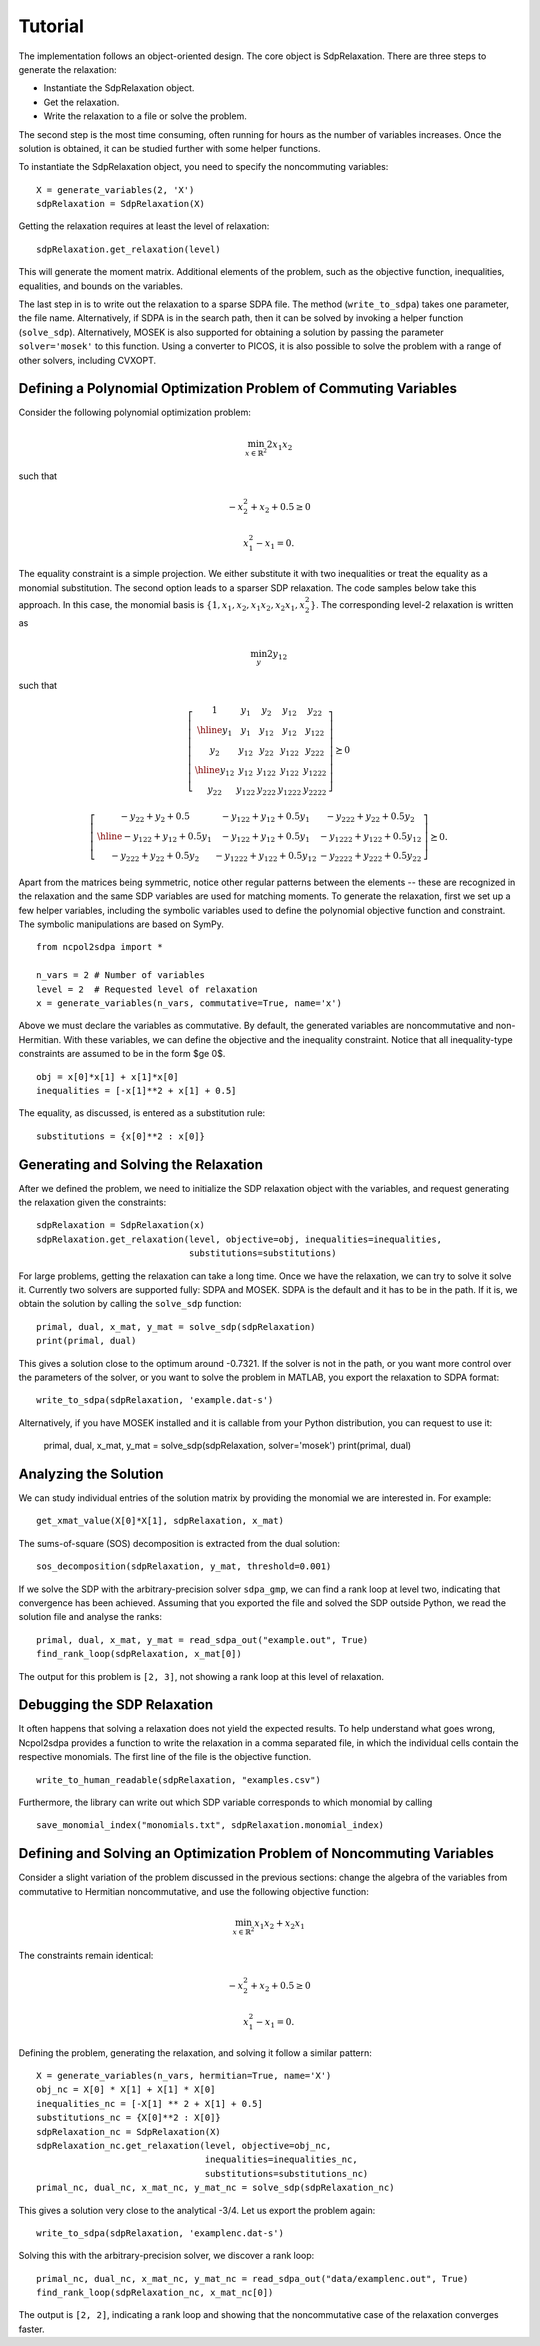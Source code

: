 ********
Tutorial
********

The implementation follows an object-oriented design. The core object is
SdpRelaxation. There are three steps to generate the relaxation:

* Instantiate the SdpRelaxation object.

* Get the relaxation.

* Write the relaxation to a file or solve the problem.

The second step is the most time consuming, often running for hours as
the number of variables increases. Once the solution is obtained, it can
be studied further with some helper functions.

To instantiate the SdpRelaxation object, you need to specify the
noncommuting variables:

::

    X = generate_variables(2, 'X')
    sdpRelaxation = SdpRelaxation(X)

Getting the relaxation requires at least the level of relaxation:

::

    sdpRelaxation.get_relaxation(level)

This will generate the moment matrix. Additional elements of the
problem, such as the objective function, inequalities, equalities, and
bounds on the variables.

The last step in is to write out the relaxation to a sparse SDPA file.
The method (``write_to_sdpa``) takes one parameter, the file name.
Alternatively, if SDPA is in the search path, then it can be solved by
invoking a helper function (``solve_sdp``). Alternatively, MOSEK is
also supported for obtaining a solution by passing the parameter 
``solver='mosek'`` to this function. Using a converter to PICOS, 
it is also possible to solve the problem with a range of other solvers, 
including CVXOPT.


Defining a Polynomial Optimization Problem of Commuting Variables
=================================================================

Consider the following polynomial optimization problem:

.. math:: \min_{x\in \mathbb{R}^2}2x_1x_2

such that

.. math:: -x_2^2+x_2+0.5\geq 0

.. math:: x_1^2-x_1=0.

The equality constraint is a simple projection. We either substitute it with two
inequalities or treat the equality as a monomial substitution. The second option 
leads to a sparser SDP relaxation. The code samples below take this approach. 
In this case, the monomial basis is 
:math:`\{1, x_1, x_2, x_1x_2, x_2x_1, x_2^2\}`. The corresponding level-2 
relaxation is written as

.. math:: \min_{y}2y_{12}

such that

.. math::

   \left[ \begin{array}{c|cc|cc}1 & y_{1} & y_{2} & y_{12} & y_{22}\\
   \hline{}y_{1} & y_{1} & y_{12} & y_{12} & y_{122}\\
   y_{2} & y_{12} & y_{22} & y_{122} & y_{222}\\
   \hline{}y_{12} & y_{12} & y_{122} & y_{122} & y_{1222}\\
   y_{22} & y_{122} & y_{222} & y_{1222} & y_{2222}\end{array} \right] \succeq{}0

.. math::

   \left[ \begin{array}{c|cc}-y_{22}+y_{2}+0.5 & -y_{122}+y_{12}+0.5y_{1} & -y_{222}+y_{22}+0.5y_{2}\\
   \hline{}-y_{122}+y_{12}+0.5y_{1} & -y_{122}+y_{12}+0.5y_{1} & -y_{1222}+y_{122}+0.5y_{12}\\
   -y_{222}+y_{22}+0.5y_{2} & -y_{1222}+y_{122}+0.5y_{12} & -y_{2222}+y_{222}+0.5y_{22}
   \end{array}\right]\succeq{}0.

Apart from the matrices being symmetric, notice other regular patterns
between the elements -- these are recognized in the relaxation and the same SDP
variables are used for matching moments. To generate the relaxation, first we
set up a few helper variables, including the symbolic variables used to define
the polynomial objective function and constraint. The symbolic manipulations
are based on SymPy.

::

    from ncpol2sdpa import *

    n_vars = 2 # Number of variables
    level = 2  # Requested level of relaxation
    x = generate_variables(n_vars, commutative=True, name='x')

Above we must declare the variables as commutative. By default, the generated
variables are noncommutative and non-Hermitian. With these variables, we can 
define the objective and the inequality constraint. Notice that all 
inequality-type constraints are assumed to be in the form $\ge 0$.

::

    obj = x[0]*x[1] + x[1]*x[0]
    inequalities = [-x[1]**2 + x[1] + 0.5]

The equality, as discussed, is entered as a substitution rule:

::

    substitutions = {x[0]**2 : x[0]}


Generating and Solving the Relaxation
=====================================
After we defined the problem, we need to initialize the SDP relaxation object 
with the variables, and request generating the relaxation given the constraints:

::

    sdpRelaxation = SdpRelaxation(x)
    sdpRelaxation.get_relaxation(level, objective=obj, inequalities=inequalities,
                                 substitutions=substitutions)
  
For large problems, getting the relaxation can take a long time. Once we have 
the relaxation, we can try to solve it solve it. Currently two solvers are 
supported fully: SDPA and MOSEK. SDPA is the default and it has to be in the 
path. If it is, we obtain the solution by calling the ``solve_sdp`` function:

::

    primal, dual, x_mat, y_mat = solve_sdp(sdpRelaxation)
    print(primal, dual)

This gives a solution close to the optimum around -0.7321. If the solver is not
in the path, or you want more control over the parameters of the solver, or you
want to solve the problem in MATLAB, you export the relaxation to SDPA format:
  
::

    write_to_sdpa(sdpRelaxation, 'example.dat-s')

Alternatively, if you have MOSEK installed and it is callable from your Python
distribution, you can request to use it:

    primal, dual, x_mat, y_mat = solve_sdp(sdpRelaxation, solver='mosek')
    print(primal, dual)


Analyzing the Solution
======================
We can study individual entries of the solution matrix by providing the monomial
we are interested in. For example:

::
  
    get_xmat_value(X[0]*X[1], sdpRelaxation, x_mat)

The sums-of-square (SOS) decomposition is extracted from the dual solution:

::

    sos_decomposition(sdpRelaxation, y_mat, threshold=0.001)

If we solve the SDP with the arbitrary-precision solver ``sdpa_gmp``, 
we can find a rank loop at level two, indicating that convergence has 
been achieved. Assuming that you exported the file and solved the SDP outside
Python, we read the solution file and analyse the ranks:

::

    primal, dual, x_mat, y_mat = read_sdpa_out("example.out", True)
    find_rank_loop(sdpRelaxation, x_mat[0])

The output for this problem is ``[2, 3]``, not showing a rank loop at this level
of relaxation.


Debugging the SDP Relaxation
============================
It often happens that solving a relaxation does not yield the expected results.
To help understand what goes wrong, Ncpol2sdpa provides a function to write the 
relaxation in a comma separated file, in which the individual cells contain the 
respective monomials. The first line of the file is the objective function.

::

    write_to_human_readable(sdpRelaxation, "examples.csv")
    
Furthermore, the library can write out which SDP variable corresponds to which 
monomial by calling

::

    save_monomial_index("monomials.txt", sdpRelaxation.monomial_index)

Defining and Solving an Optimization Problem of Noncommuting Variables
======================================================================
Consider a slight variation of the problem discussed in the previous sections: 
change the algebra of the variables from commutative to Hermitian noncommutative, and use 
the following objective function:

.. math:: \min_{x\in \mathbb{R}^2}x_1x_2+x_2x_1

The constraints remain identical:

.. math:: -x_2^2+x_2+0.5\geq 0

.. math:: x_1^2-x_1=0.

Defining the problem, generating the relaxation, and solving it follow a similar
pattern:

::

    X = generate_variables(n_vars, hermitian=True, name='X')
    obj_nc = X[0] * X[1] + X[1] * X[0]
    inequalities_nc = [-X[1] ** 2 + X[1] + 0.5]
    substitutions_nc = {X[0]**2 : X[0]}
    sdpRelaxation_nc = SdpRelaxation(X)
    sdpRelaxation_nc.get_relaxation(level, objective=obj_nc, 
                                    inequalities=inequalities_nc,
                                    substitutions=substitutions_nc)
    primal_nc, dual_nc, x_mat_nc, y_mat_nc = solve_sdp(sdpRelaxation_nc)


This gives a solution very close to the analytical -3/4. Let us export the
problem again:

::
    
    write_to_sdpa(sdpRelaxation, 'examplenc.dat-s')
    
Solving this with the arbitrary-precision solver, we discover a rank loop:

::

    primal_nc, dual_nc, x_mat_nc, y_mat_nc = read_sdpa_out("data/examplenc.out", True)
    find_rank_loop(sdpRelaxation_nc, x_mat_nc[0])

The output is ``[2, 2]``, indicating a rank loop and showing that the 
noncommutative case of the relaxation converges faster.
